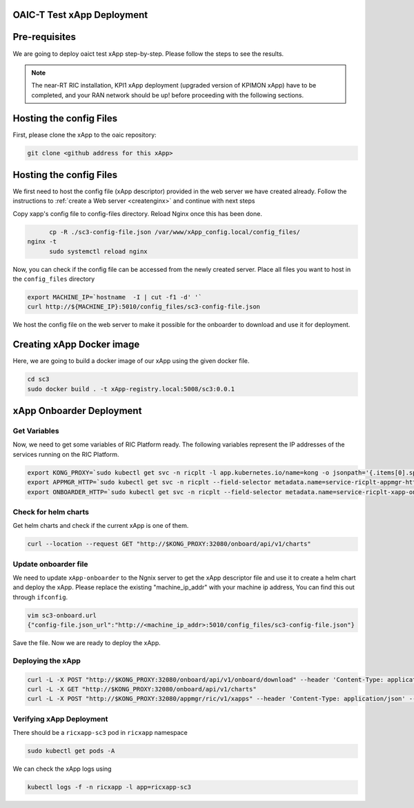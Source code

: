 OAIC-T Test xApp Deployment
====================================

Pre-requisites
==============


We are going to deploy oaict test xApp step-by-step. Please follow the steps to see the results.

.. note::

	The near-RT RIC installation, KPI1 xApp deployment (upgraded version of KPIMON xApp) have to be completed, and your RAN network should be up! before proceeding with the following sections.

Hosting the config Files
========================

First, please clone the xApp to the oaic repository:

.. code-block:: rst
	
	git clone <github address for this xApp>

Hosting the config Files
========================

We first need to host the config file (xApp descriptor) provided in the web server we have created already. Follow the instructions to :ref:`create a Web server <createnginx>` and continue with next steps

Copy xapp's config file to config-files directory. Reload Nginx once this has been done. 

.. code-block:: rst
	
	cp -R ./sc3-config-file.json /var/www/xApp_config.local/config_files/
  nginx -t
	sudo systemctl reload nginx

Now, you can check if the config file can be accessed from the newly created server. Place all files you want to host in the ``config_files`` directory

.. code-block:: rst
	
	export MACHINE_IP=`hostname  -I | cut -f1 -d' '`
	curl http://${MACHINE_IP}:5010/config_files/sc3-config-file.json

We host the config file on the web server to make it possible for the onboarder to download and use it for deployment.

Creating xApp Docker image
=================================

Here, we are going to build a docker image of our xApp using the given docker file.

.. code-block:: rst

	cd sc3
	sudo docker build . -t xApp-registry.local:5008/sc3:0.0.1
	

xApp Onboarder Deployment
=========================

Get Variables
-------------

Now, we need to get some variables of RIC Platform ready. The following variables represent the IP addresses of the services running on the RIC Platform.

.. code-block:: rst

	export KONG_PROXY=`sudo kubectl get svc -n ricplt -l app.kubernetes.io/name=kong -o jsonpath='{.items[0].spec.clusterIP}'`
	export APPMGR_HTTP=`sudo kubectl get svc -n ricplt --field-selector metadata.name=service-ricplt-appmgr-http -o jsonpath='{.items[0].spec.clusterIP}'`
	export ONBOARDER_HTTP=`sudo kubectl get svc -n ricplt --field-selector metadata.name=service-ricplt-xapp-onboarder-http -o jsonpath='{.items[0].spec.clusterIP}'`


Check for helm charts
---------------------

Get helm charts and check if the current xApp is one of them.

.. code-block:: rst

	curl --location --request GET "http://$KONG_PROXY:32080/onboard/api/v1/charts"

Update onboarder file
---------------------

We need to update ``xApp-onboarder`` to the Ngnix server to get the xApp descriptor file and use it to create a helm chart and deploy the xApp. Please replace the existing "machine_ip_addr" with your machine ip address, You can find this out through ``ifconfig``.

.. code-block:: rst

	vim sc3-onboard.url	
	{"config-file.json_url":"http://<machine_ip_addr>:5010/config_files/sc3-config-file.json"}

Save the file. Now we are ready to deploy the xApp. 

Deploying the xApp
------------------

.. code-block:: rst

	curl -L -X POST "http://$KONG_PROXY:32080/onboard/api/v1/onboard/download" --header 'Content-Type: application/json' --data-binary "@sc3-onboard.url"
	curl -L -X GET "http://$KONG_PROXY:32080/onboard/api/v1/charts"    
	curl -L -X POST "http://$KONG_PROXY:32080/appmgr/ric/v1/xapps" --header 'Content-Type: application/json' --data-raw '{"xappName": "sc3"}'


Verifying xApp Deployment
-------------------------

There should be a ``ricxapp-sc3`` pod in ``ricxapp`` namespace

.. code-block:: rst

	sudo kubectl get pods -A

We can check the xApp logs using

.. code-block:: rst

	kubectl logs -f -n ricxapp -l app=ricxapp-sc3
  
  
